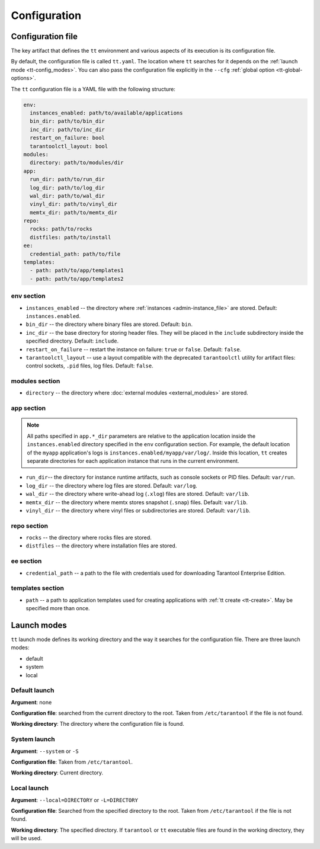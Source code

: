 .. _tt-config:

Configuration
=============

.. _tt-config_file:

Configuration file
------------------

The key artifact that defines the ``tt`` environment and various aspects of its
execution is its configuration file.

By default, the configuration file is called ``tt.yaml``. The location
where ``tt`` searches for it depends on the :ref:`launch mode <tt-config_modes>`.
You can also pass the configuration file explicitly in the ``--cfg``
:ref:`global option <tt-global-options>`.

The ``tt`` configuration file is a YAML file with the following structure:

..  code-block:: yaml

    env:
      instances_enabled: path/to/available/applications
      bin_dir: path/to/bin_dir
      inc_dir: path/to/inc_dir
      restart_on_failure: bool
      tarantoolctl_layout: bool
    modules:
      directory: path/to/modules/dir
    app:
      run_dir: path/to/run_dir
      log_dir: path/to/log_dir
      wal_dir: path/to/wal_dir
      vinyl_dir: path/to/vinyl_dir
      memtx_dir: path/to/memtx_dir
    repo:
      rocks: path/to/rocks
      distfiles: path/to/install
    ee:
      credential_path: path/to/file
    templates:
      - path: path/to/app/templates1
      - path: path/to/app/templates2

.. _tt-config_file_env:

env section
~~~~~~~~~~~

*   ``instances_enabled`` -- the directory where :ref:`instances <admin-instance_file>`
    are stored. Default: ``instances.enabled``.
*   ``bin_dir`` -- the directory where binary files are stored. Default: ``bin``.
*   ``inc_dir`` -- the base directory for storing header files. They will
    be placed in the ``include`` subdirectory inside the specified directory.
    Default: ``include``.
*   ``restart_on_failure`` -- restart the instance on failure: ``true`` or ``false``.
    Default: ``false``.
*   ``tarantoolctl_layout`` -- use a layout compatible with the deprecated ``tarantoolctl``
    utility for artifact files: control sockets, ``.pid`` files, log files.
    Default: ``false``.

.. _tt-config_file_modules:

modules section
~~~~~~~~~~~~~~~

*   ``directory`` -- the directory where :doc:`external modules <external_modules>`
    are stored.

.. _tt-config_file_app:

app section
~~~~~~~~~~~

.. note::

    All paths specified in ``app.*_dir`` parameters are relative to the application
    location inside the ``instances.enabled`` directory specified in the ``env``
    configuration section. For example, the default location of the ``myapp``
    application's logs is ``instances.enabled/myapp/var/log/``.
    Inside this location, ``tt`` creates separate directories for each application
    instance that runs in the current environment.

*   ``run_dir``-- the directory for instance runtime artifacts, such as console
    sockets or PID files. Default: ``var/run``.
*   ``log_dir`` -- the directory where log files are stored. Default: ``var/log``.
*   ``wal_dir`` -- the directory where write-ahead log (``.xlog``) files are stored.
    Default: ``var/lib``.
*   ``memtx_dir`` -- the directory where memtx stores snapshot (``.snap``) files.
    Default: ``var/lib``.
*   ``vinyl_dir`` -- the directory where vinyl files or subdirectories are stored.
    Default: ``var/lib``.

.. _tt-config_file_repo:

repo section
~~~~~~~~~~~~

*   ``rocks`` -- the directory where rocks files are stored.
*   ``distfiles`` -- the directory where installation files are stored.

.. _tt-config_file_ee:

ee section
~~~~~~~~~~

*   ``credential_path`` -- a path to the file with credentials used for
    downloading Tarantool Enterprise Edition.

templates section
~~~~~~~~~~~~~~~~~

*   ``path`` -- a path to application templates used for creating applications with
    :ref:`tt create <tt-create>`. May be specified more than once.

.. _tt-config_modes:

Launch modes
------------

``tt`` launch mode defines its working directory and the way it searches for the
configuration file. There are three launch modes:

*   default
*   system
*   local

Default launch
~~~~~~~~~~~~~~

**Argument**: none

**Configuration file**: searched from the current directory to the root.
Taken from ``/etc/tarantool`` if the file is not found.

**Working directory**: The directory where the configuration file is found.

.. _tt-config_modes-system:

System launch
~~~~~~~~~~~~~

**Argument**: ``--system`` or ``-S``

**Configuration file**: Taken from ``/etc/tarantool``.

**Working directory**: Current directory.

.. _tt-config_modes-local:

Local launch
~~~~~~~~~~~~

**Argument**: ``--local=DIRECTORY`` or ``-L=DIRECTORY``

**Configuration file**: Searched from the specified directory to the root.
Taken from ``/etc/tarantool`` if the file is not found.

**Working directory**: The specified directory. If ``tarantool`` or ``tt``
executable files are found in the working directory, they will be used.